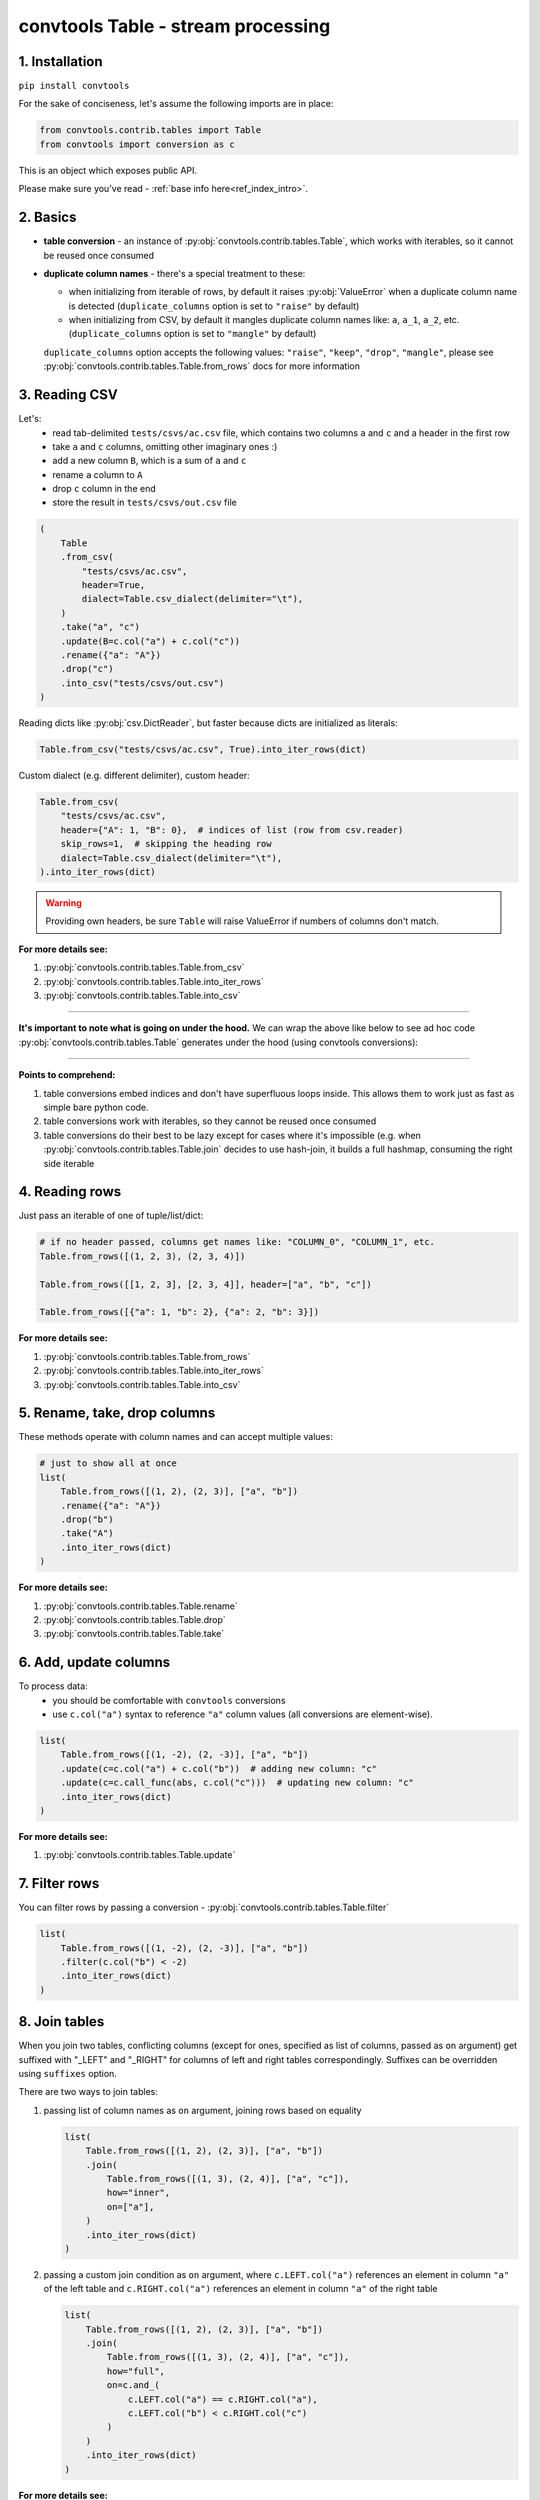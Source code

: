 .. _convtools_tables:

===================================
convtools Table - stream processing
===================================

1. Installation
_______________

``pip install convtools``

For the sake of conciseness, let's assume the following imports are in place:

.. code-block:: python

 from convtools.contrib.tables import Table
 from convtools import conversion as c

This is an object which exposes public API.

Please make sure you've read - :ref:`base info here<ref_index_intro>`.

2. Basics
_________

* **table conversion** - an instance of
  :py:obj:`convtools.contrib.tables.Table`, which works with iterables, so
  it cannot be reused once consumed
* **duplicate column names** - there's a special treatment to these:

  * when initializing from iterable of rows, by default it raises
    :py:obj:`ValueError` when a duplicate column name is detected
    (``duplicate_columns`` option is set to ``"raise"`` by default)
  * when initializing from CSV, by default it mangles duplicate column names
    like: ``a``, ``a_1``, ``a_2``, etc. (``duplicate_columns`` option is set to
    ``"mangle"`` by default)

  ``duplicate_columns`` option accepts the following values: ``"raise"``,
  ``"keep"``, ``"drop"``, ``"mangle"``, please see
  :py:obj:`convtools.contrib.tables.Table.from_rows` docs for more
  information

3. Reading CSV
______________

Let's:
  * read tab-delimited ``tests/csvs/ac.csv`` file, which contains two columns
    ``a`` and ``c`` and a header in the first row
  * take ``a`` and ``c`` columns, omitting other imaginary ones :)
  * add a new column ``B``, which is a sum of ``a`` and ``c``
  * rename ``a`` column to ``A``
  * drop ``c`` column in the end
  * store the result in ``tests/csvs/out.csv`` file

.. code-block:: python

   (
       Table
       .from_csv(
           "tests/csvs/ac.csv",
           header=True,
           dialect=Table.csv_dialect(delimiter="\t"),
       )
       .take("a", "c")
       .update(B=c.col("a") + c.col("c"))
       .rename({"a": "A"})
       .drop("c")
       .into_csv("tests/csvs/out.csv")
   )


Reading dicts like :py:obj:`csv.DictReader`, but faster because dicts are
initialized as literals:

.. code-block:: python

   Table.from_csv("tests/csvs/ac.csv", True).into_iter_rows(dict)


Custom dialect (e.g. different delimiter), custom header:

.. code-block:: python

   Table.from_csv(
       "tests/csvs/ac.csv",
       header={"A": 1, "B": 0},  # indices of list (row from csv.reader)
       skip_rows=1,  # skipping the heading row
       dialect=Table.csv_dialect(delimiter="\t"),
   ).into_iter_rows(dict)

.. warning::

   Providing own headers, be sure ``Table`` will raise ValueError if numbers
   of columns don't match.


**For more details see:**

#. :py:obj:`convtools.contrib.tables.Table.from_csv`
#. :py:obj:`convtools.contrib.tables.Table.into_iter_rows`
#. :py:obj:`convtools.contrib.tables.Table.into_csv`

____

**It's important to note what is going on under the hood.** We can wrap the
above like below to see ad hoc code :py:obj:`convtools.contrib.tables.Table`
generates under the hood (using convtools conversions):

.. tabs::

   .. tab:: ipython

      .. code-block:: python

         with c.OptionsCtx() as options:
             options.debug = True
             Table.from_csv("tests/csvs/ab.csv", header=True).update(
                 c=c.col("a") + c.col("b")
             ).into_csv("tests/csvs/out.csv")


   .. tab:: output

      .. code-block:: python

         def converter_r8(data_):
             global __naive_values__, __none__
             _naive = __naive_values__
             _none = __none__
             _labels = {}
             return (
                 (
                     i_ci[0],
                     i_ci[1],
                     (i_ci[0] + i_ci[1]),
                 )
                 for i_ci in data_
             )

____

**Points to comprehend:**

#. table conversions embed indices and don't have superfluous loops inside.
   This allows them to work just as fast as simple bare python code.
#. table conversions work with iterables, so they cannot be reused once
   consumed
#. table conversions do their best to be lazy except for cases where it's
   impossible (e.g. when :py:obj:`convtools.contrib.tables.Table.join` decides to
   use hash-join, it builds a full hashmap, consuming the right side iterable


4. Reading rows
_______________

Just pass an iterable of one of tuple/list/dict:

.. code-block:: python

   # if no header passed, columns get names like: "COLUMN_0", "COLUMN_1", etc.
   Table.from_rows([(1, 2, 3), (2, 3, 4)])

   Table.from_rows([[1, 2, 3], [2, 3, 4]], header=["a", "b", "c"])

   Table.from_rows([{"a": 1, "b": 2}, {"a": 2, "b": 3}])

**For more details see:**

#. :py:obj:`convtools.contrib.tables.Table.from_rows`
#. :py:obj:`convtools.contrib.tables.Table.into_iter_rows`
#. :py:obj:`convtools.contrib.tables.Table.into_csv`


5. Rename, take, drop columns
_____________________________

These methods operate with column names and can accept multiple values:

.. code-block:: python

   # just to show all at once
   list(
       Table.from_rows([(1, 2), (2, 3)], ["a", "b"])
       .rename({"a": "A"})
       .drop("b")
       .take("A")
       .into_iter_rows(dict)
   )

**For more details see:**

#. :py:obj:`convtools.contrib.tables.Table.rename`
#. :py:obj:`convtools.contrib.tables.Table.drop`
#. :py:obj:`convtools.contrib.tables.Table.take`


6. Add, update columns
______________________

To process data:
  * you should be comfortable with ``convtools`` conversions
  * use ``c.col("a")`` syntax to reference ``"a"`` column values (all
    conversions are element-wise).

.. code-block:: python

   list(
       Table.from_rows([(1, -2), (2, -3)], ["a", "b"])
       .update(c=c.col("a") + c.col("b"))  # adding new column: "c"
       .update(c=c.call_func(abs, c.col("c")))  # updating new column: "c"
       .into_iter_rows(dict)
   )

**For more details see:**

#. :py:obj:`convtools.contrib.tables.Table.update`


7. Filter rows
______________

You can filter rows by passing a conversion - :py:obj:`convtools.contrib.tables.Table.filter`

.. code-block:: python

   list(
       Table.from_rows([(1, -2), (2, -3)], ["a", "b"])
       .filter(c.col("b") < -2)
       .into_iter_rows(dict)
   )




8. Join tables
______________

When you join two tables, conflicting columns (except for ones, specified as
list of columns, passed as ``on`` argument) get suffixed with "_LEFT" and
"_RIGHT" for columns of left and right tables correspondingly. Suffixes can be
overridden using ``suffixes`` option.

There are two ways to join tables:

#. passing list of column names as ``on`` argument, joining rows based on
   equality

   .. code-block:: python

       list(
           Table.from_rows([(1, 2), (2, 3)], ["a", "b"])
           .join(
               Table.from_rows([(1, 3), (2, 4)], ["a", "c"]),
               how="inner",
               on=["a"],
           )
           .into_iter_rows(dict)
       )

#. passing a custom join condition as ``on`` argument, where
   ``c.LEFT.col("a")`` references an element in column ``"a"`` of the left
   table and ``c.RIGHT.col("a")`` references an element in column ``"a"`` of
   the right table

   .. code-block:: python

       list(
           Table.from_rows([(1, 2), (2, 3)], ["a", "b"])
           .join(
               Table.from_rows([(1, 3), (2, 4)], ["a", "c"]),
               how="full",
               on=c.and_(
                   c.LEFT.col("a") == c.RIGHT.col("a"),
                   c.LEFT.col("b") < c.RIGHT.col("c")
               )
           )
           .into_iter_rows(dict)
       )


**For more details see:**

#. :py:obj:`convtools.contrib.tables.Table.join`

9. Chain tables
_______________

.. automethod:: convtools.contrib.tables.Table.chain
   :noindex:

10. Zip tables
______________

.. automethod:: convtools.contrib.tables.Table.zip
   :noindex:

11. Using inside other conversions
__________________________________

It's impossible to make ``Table`` work directly inside other conversions,
because it would introduce ambiguity on which code generating layer is to
transform the conversion into code: ``Table`` or the parent conversion.

But you most definitely can leverage piping to callables like this:

.. code-block:: python

   input_data = [["a", "b"], [1, 2], [3, 4]]
   conversion = c.this.pipe(
       lambda it: Table.from_rows(it, header=True).into_iter_rows(dict)
   ).as_type(list)
   conversion.execute(input_data)
